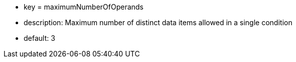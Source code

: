* key = maximumNumberOfOperands
* description: Maximum number of distinct data items allowed in a single condition
* default: 3
